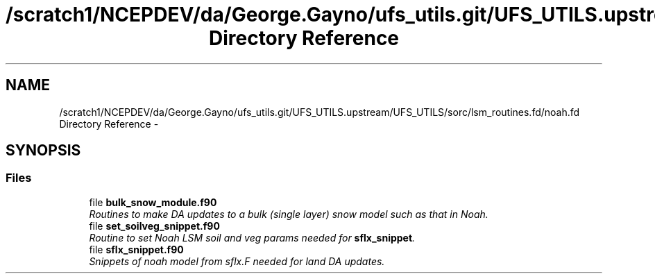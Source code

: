 .TH "/scratch1/NCEPDEV/da/George.Gayno/ufs_utils.git/UFS_UTILS.upstream/UFS_UTILS/sorc/lsm_routines.fd/noah.fd Directory Reference" 3 "Mon May 2 2022" "Version 1.6.0" "noah" \" -*- nroff -*-
.ad l
.nh
.SH NAME
/scratch1/NCEPDEV/da/George.Gayno/ufs_utils.git/UFS_UTILS.upstream/UFS_UTILS/sorc/lsm_routines.fd/noah.fd Directory Reference \- 
.SH SYNOPSIS
.br
.PP
.SS "Files"

.in +1c
.ti -1c
.RI "file \fBbulk_snow_module\&.f90\fP"
.br
.RI "\fIRoutines to make DA updates to a bulk (single layer) snow model such as that in Noah\&. \fP"
.ti -1c
.RI "file \fBset_soilveg_snippet\&.f90\fP"
.br
.RI "\fIRoutine to set Noah LSM soil and veg params needed for \fBsflx_snippet\fP\&. \fP"
.ti -1c
.RI "file \fBsflx_snippet\&.f90\fP"
.br
.RI "\fISnippets of noah model from sflx\&.F needed for land DA updates\&. \fP"
.in -1c
